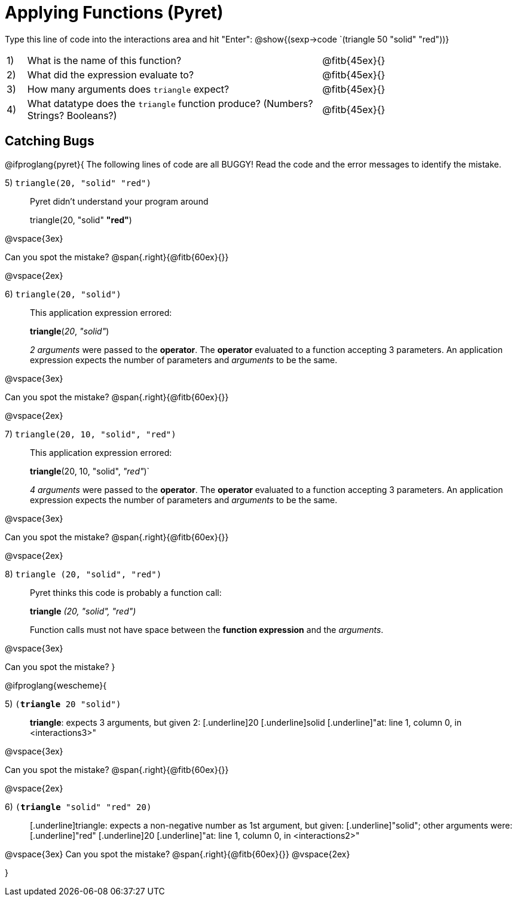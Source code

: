 = Applying Functions (Pyret)

++++
<style>
.indentedpara { margin-left: 3em; }
</style>
++++

Type this line of code into the interactions area and hit "Enter":  @show{(sexp->code `(triangle 50 "solid" "red"))}


[cols="1,15,10", frame="none"]
|===
|1)
| What is the name of this function?
| @fitb{45ex}{}

|2)
| What did the expression evaluate to?
| @fitb{45ex}{}

|3)
| How many arguments does `triangle` expect?
| @fitb{45ex}{}

|4)
| What datatype does the `triangle` function produce? (Numbers? Strings? Booleans?)
| @fitb{45ex}{}

|===


== Catching Bugs

@ifproglang{pyret}{
The following lines of code are all BUGGY! Read the code and the error messages to identify the mistake.

5) `triangle(20, "solid" "red")` 	

[.indentedpara]
--
Pyret didn't understand your program around

triangle(20, "solid" *"red"*)

--

@vspace{3ex}

Can you spot the mistake?				@span{.right}{@fitb{60ex}{}}

@vspace{2ex}

6) `triangle(20, "solid")`				

[.indentedpara]
--
This [.underline]#application expression# errored:

*triangle*(_20_, _"solid"_)

[.underline]#_2 arguments_# were passed to the [.underline]#*operator*#.
The [.underline]#*operator*# evaluated to a function accepting 3 parameters.
An [.underline]#application expression# expects the number of parameters and [.underline]#_arguments_# to be the same.
--

@vspace{3ex}

Can you spot the mistake?				@span{.right}{@fitb{60ex}{}}

@vspace{2ex}

7) `triangle(20, 10, "solid", "red")`		

[.indentedpara]
--
This [.underline]#application expression# errored:

*triangle*(20, 10, "solid", _"red"_)`

[.underline]#_4 arguments_# were passed to the [.underline]#*operator*#.
The [.underline]#*operator*# evaluated to a function accepting 3 parameters.
An [.underline]#application expression# expects the number of parameters and [.underline]#_arguments_# to be the same.
--

@vspace{3ex}

Can you spot the mistake?				@span{.right}{@fitb{60ex}{}}

@vspace{2ex}

8) `triangle (20, "solid", "red")` 		

[.indentedpara]
--
Pyret thinks this code is probably a function call:

*triangle* _(20, "solid", "red")_

Function calls must not have space between the [.underline]*function expression* and the [.underline]_arguments_.
--

@vspace{3ex}

Can you spot the mistake? 
}

@ifproglang{wescheme}{

5) `(*triangle* 20 "solid")`

[.indentedpara]
--
[.underline]*triangle*: expects 3 arguments, but given 2: [.underline]20 [.underline]solid
[.underline]"at: line 1, column 0, in <interactions3>"
--

@vspace{3ex}

Can you spot the mistake?				@span{.right}{@fitb{60ex}{}}

@vspace{2ex}

6) `(*triangle* "solid" "red" 20)`		

[.indentedpara]
--
[.underline]triangle: expects a non-negative number as 1st argument, but given: [.underline]"solid"; other arguments were: [.underline]"red" [.underline]20
[.underline]"at: line 1, column 0, in <interactions2>"
--
@vspace{3ex}
Can you spot the mistake?				@span{.right}{@fitb{60ex}{}}
@vspace{2ex}


}
